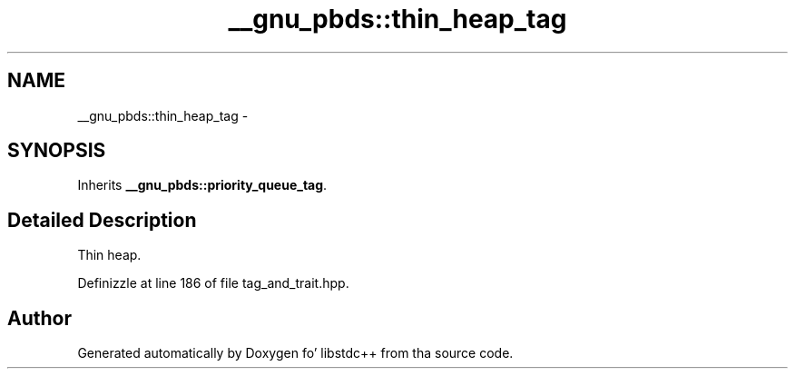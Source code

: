 .TH "__gnu_pbds::thin_heap_tag" 3 "Thu Sep 11 2014" "libstdc++" \" -*- nroff -*-
.ad l
.nh
.SH NAME
__gnu_pbds::thin_heap_tag \- 
.SH SYNOPSIS
.br
.PP
.PP
Inherits \fB__gnu_pbds::priority_queue_tag\fP\&.
.SH "Detailed Description"
.PP 
Thin heap\&. 
.PP
Definizzle at line 186 of file tag_and_trait\&.hpp\&.

.SH "Author"
.PP 
Generated automatically by Doxygen fo' libstdc++ from tha source code\&.
